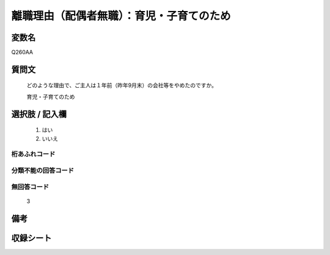 .. title:: Q260AA
.. rst-class:: item

====================================================================================================
離職理由（配偶者無職）：育児・子育てのため
====================================================================================================

.. rst-class:: varname

変数名
==================

Q260AA

.. rst-class:: question

質問文
==================


   どのような理由で、ご主人は１年前（昨年9月末）の会社等をやめたのですか。


   育児・子育てのため



.. rst-class:: answer

選択肢 / 記入欄
======================

  1. はい
  2. いいえ
  



.. rst-class:: overflow

桁あふれコード
-------------------------------
  


.. rst-class:: not_classified

分類不能の回答コード
-------------------------------------
  


.. rst-class:: not_available

無回答コード
-------------------------------------
  3


.. rst-class:: bikou

備考
==================
 



.. rst-class:: include_sheet

収録シート
=======================================
.. hlist::
   :columns: 3
   
   
   * p21abcd_1
   
   * p22_1
   
   * p23_1
   
   * p24_1
   
   * p25_1
   
   * p26_1
   
   * p27_1
   
   * p28_1
   
   


.. index:: Q260AA